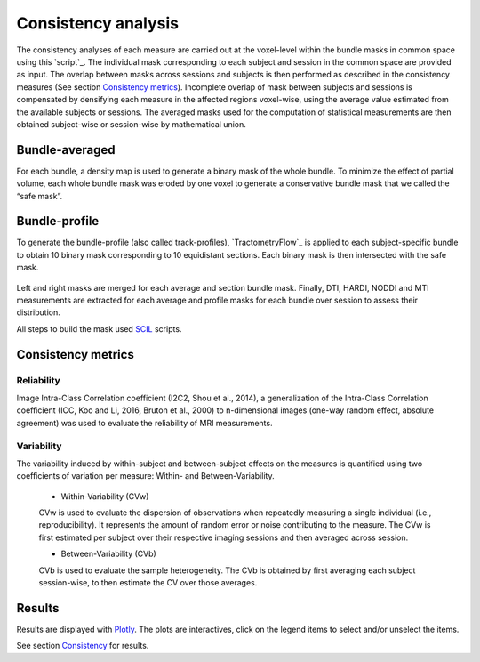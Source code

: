 Consistency analysis
====================

The consistency analyses of each measure are carried out at the voxel-level within the bundle masks in common 
space using this `script`_.
The individual mask corresponding to each subject and session in the common space are provided as input. 
The overlap between masks across sessions and subjects is then performed as described in the consistency measures (See section `Consistency metrics <https://high-frequency-mri-database-supplementary.readthedocs.io/en/latest/pipeline/consistency_analysis.html#reliability>`_). 
Incomplete overlap of mask between subjects and sessions is compensated by densifying each measure in the affected 
regions voxel-wise, using the average value estimated from the available subjects or sessions. The averaged masks used 
for the computation of statistical measurements are then obtained subject-wise or session-wise by mathematical union. 

 .. _script: https://github.com/AlexVCaron/longitudinal_image_statistics


Bundle-averaged 
---------------

For each bundle, a density map is used to generate a binary mask of the whole bundle. 
To minimize the effect of partial volume, each whole bundle mask was eroded by one voxel to generate 
a conservative bundle mask that we called the “safe mask”. 


Bundle-profile
---------------

To generate the bundle-profile (also called track-profiles), `TractometryFlow`_ is applied to each subject-specific 
bundle to obtain 10 binary mask corresponding to 10 equidistant sections. Each binary mask is then intersected
with the safe mask. 

 .. _script: https://github.com/scilus/tractometry_flow

.. image:: Bundles_masks.png
   :align: center


Left and right masks are merged for each average and section bundle mask.
Finally, DTI, HARDI, NODDI and MTI measurements are extracted for each average and profile masks
for each bundle over session to assess their distribution.

All steps to build the mask used `SCIL`_ scripts.

 .. _SCIL: http://scil.usherbrooke.ca/en/


Consistency metrics
--------------------
 

Reliability 
~~~~~~~~~~~

Image Intra-Class Correlation coefficient (I2C2, Shou et al., 2014), a generalization of the Intra-Class Correlation 
coefficient (ICC, Koo and Li, 2016, Bruton et al., 2000) to n-dimensional images (one-way random effect, absolute agreement)
was used to evaluate the reliability of MRI measurements.  


Variability 
~~~~~~~~~~~~

The variability induced by within-subject and between-subject effects on the measures is quantified using 
two coefficients of variation per measure: Within- and Between-Variability.  

  * Within-Variability (CVw)
  CVw is used to evaluate the dispersion of observations when repeatedly measuring a single individual (i.e., reproducibility). 
  It represents the amount of random error or noise contributing to the measure. 
  The CVw is first estimated per subject over their respective imaging sessions and then averaged across session.
  
  * Between-Variability (CVb)
  CVb is used to evaluate the sample heterogeneity. 
  The CVb is obtained by first averaging each subject session-wise, to then estimate the CV over those averages.
  

Results
--------------------

Results are displayed with `Plotly <https://plotly.com/python/>`__. 
The plots are interactives, click on the legend items to select and/or unselect the items.



See section `Consistency <https://high-frequency-mri-database-supplementary.readthedocs.io/en/latest/results/consistency.html>`_ for results. 


